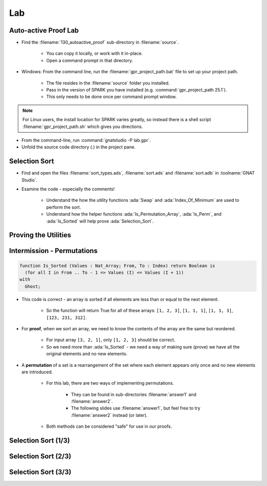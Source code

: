 =====
Lab
=====

-----------------------
Auto-active Proof Lab
-----------------------

- Find the :filename:`130_autoactive_proof` sub-directory in :filename:`source`.

   + You can copy it locally, or work with it in-place.
   + Open a command prompt in that directory.

- Windows: From the command line, run the :filename:`gpr_project_path.bat` file to set up your project path.

   + The file resides in the :filename:`source` folder you installed.
   + Pass in the version of SPARK you have installed (e.g. :command:`gpr_project_path 25.1`).
   + This only needs to be done once per command prompt window.

.. note::

   For Linux users, the install location for SPARK varies greatly, so instead there is
   a shell script :filename:`gpr_project_path.sh` which gives you directions.

- From the command-line, run :command:`gnatstudio -P lab.gpr`.

- Unfold the source code directory (.) in the project pane.

----------------
Selection Sort
----------------

- Find and open the files :filename:`sort_types.ads`, :filename:`sort.ads` and :filename:`sort.adb` in :toolname:`GNAT Studio`.

- Examine the code - especially the comments!

   - Understand the how the utility functions :ada:`Swap` and :ada:`Index_Of_Minimum`
     are used to perform the sort.

   - Understand how the helper functions :ada:`Is_Permutation_Array`, :ada:`Is_Perm`,
     and :ada:`Is_Sorted` will help prove :ada:`Selection_Sort`.

-----------------------
Proving the Utilities 
-----------------------

.. container:: animate 1-

   - Add a full functional contract to procedure :ada:`Swap` and prove it.

.. container:: animate 2-

   .. code:: Ada

      procedure Swap (Values : in out Nat_Array; X, Y : Index)
        with
          Pre  => X /= Y,
          Post => Values = (Values'Old with delta
                              X => Values'Old (Y),
                              Y => Values'Old (X));

.. container:: animate 1-

   - Add a full functional contract to function :ada:`Index_Of_Minimum` and prove it.

.. container:: animate 3-

   *Hint:* :ada:`Index_Of_Minimum` *contains a loop, so the prover is going to need help!*

.. container:: animate 4-

   .. code:: Ada

      function Index_Of_Minimum (Values : Nat_Array;
                                 From, To : Index)
                                 return Index
        with
          Pre  => To in From .. Values'Last,
          Post => Index_Of_Minimum'Result in From .. To and then
          (for all I in From .. To =>
             Values (Index_Of_Minimum'Result) <= Values (I));

   *This is not enough - you need to add a* :ada:`Loop_Invariant` *to the body.*

.. container:: animate 5-

   .. code:: Ada

      for Index in From .. To loop
         if Values (Index) < Values (Min) then
            Min := Index;
         end if;
         pragma Loop_Invariant
           (Min in From .. To and then
              (for all I in From .. Index =>
                   Values (Min) <= Values (I)));
      end loop;

-----------------------------
Intermission - Permutations
-----------------------------

.. code:: Ada

   function Is_Sorted (Values : Nat_Array; From, To : Index) return Boolean is
     (for all I in From .. To - 1 => Values (I) <= Values (I + 1))
   with
     Ghost;

- This code is correct - an array is sorted if all elements are less than or
  equal to the next element.

   - So the function will return True for all of these arrays:
     ``[1, 2, 3]``, ``[1, 1, 1]``, ``[1, 1, 3]``, ``[123, 231, 312]``.

- For **proof**, when we sort an array, we need to know the contents of the array
  are the same but reordered.

   - For input array ``[3, 2, 1]``, only ``[1, 2, 3]`` should be correct.
   - So we need more than :ada:`Is_Sorted` - we need a way of making sure
     (prove) we have all the original elements and no new elements.

- A **permutation** of a set is a rearrangement of the set where each element
  appears only once and no new elements are introduced.

   - For this lab, there are two ways of implementing permutations.

      - They can be found in sub-directories :filename:`answer1` and :filename:`answer2`.
      - The following slides use :filename:`answer1`, but feel free to try
        :filename:`answer2` instead (or later).

   - Both methods can be considered "safe" for use in our proofs.

----------------------
Selection Sort (1/3)
----------------------

.. container:: animate 1-

   - Add a functional contract to :ada:`Selection_Sort`.

.. container:: animate 2-

   .. code:: Ada

      procedure Selection_Sort (Values : in out Nat_Array)
      with
        Post => Is_Sorted (Values)
          and then Is_Perm (Values'Old, Values);
      --  Upon completion, Values are a sorted version of input array

   *Again, this is not enough - we're dealing with loops.*

.. container:: animate 3-

   + Add a loop invariant to procedure :ada:`Selection_Sort`.

      - Actually two - one for the updated portion and one for the frame condition.

.. container:: animate 4-

   .. code:: Ada

      pragma Loop_Invariant (Is_Sorted (Values, 1, Current));
      pragma Loop_Invariant
        (for all J in Current + 1 .. Values'Last =>
           Values (Current) <= Values (J));

   - And this isn't enough as well, because we're not taking care
     of our permutation ghost code.

----------------------
Selection Sort (2/3)
----------------------

.. container:: animate 1-

   - Our permutation check inspects the ghost object :ada:`Permutation`.

      - Whenever we swap values, we need to swap indexes in that object.

   - Modify :ada:`Swap` to update :ada:`Permutation`

.. container:: animate 2-

   .. code:: Ada

      procedure Swap (Values : in out Nat_Array; X, Y : Index)
      is
         Temp        : Integer;
         Temp_Index  : Index with Ghost;
      begin
         Temp       := Values (X);
         Values (X) := Values (Y);
         Values (Y) := Temp;

         Temp_Index := Permutation (X);
         Permutation (X) := Permutation (Y);
         Permutation (Y) := Temp_Index;
      end Swap;

   *Also should update the postcondition to make sure we didn't*
   *break Permutation*

.. container:: animate 3-

   .. code:: Ada

      procedure Swap (Values : in out Nat_Array; X, Y : Index)
      with
        Pre  => X /= Y,
        Post => Values = (Values'Old with delta
                            X => Values'Old (Y),
                            Y => Values'Old (X))
          and then Permutation = (Permutation'Old with delta
                                    X => Permutation'Old (Y),
                                    Y => Permutation'Old (X));
   
----------------------
Selection Sort (3/3)
----------------------

.. container:: animate 1-

   * Now try to prove :ada:`Selection_Sort`.

.. container:: animate 2-

   :color-red:`sort.ads:27:17: medium: postcondition might fail`

   :color-red:`sort.ads:27:17: cannot prove Is_Permutation_Array (Permutation)`

   :color-red:`sort.adb:71:1: possible fix: loop invariant at sort.adb:71 should mention Permutation`

   :color-red:`sort.ads:18:1: medium: in inlined expression function body at sort.ads:18`

   * Add a loop invariant to verify the permutation

      * Hint: It doesn't have to mention it directly - it can use :ada:`Is_Perm`
        which will be inlined.

.. container:: animate 3-

   .. code:: Ada

      pragma Loop_Invariant (Is_Perm (Values'Loop_Entry, Values));

   * Running the proof again fails because we can't verify the first time through the loop.

      :color-red:`sort.adb:75:33: medium: loop invariant might fail in first iteration`

   - We need to initialize :ada:`Permutation`.

.. container:: animate 4-

   .. code:: Ada

      Permutation := (for J in Index => J);

   - Try proving it again

      - If it still doesn't prove, try increasing the :menu:`Proof level` in the dialog box.

